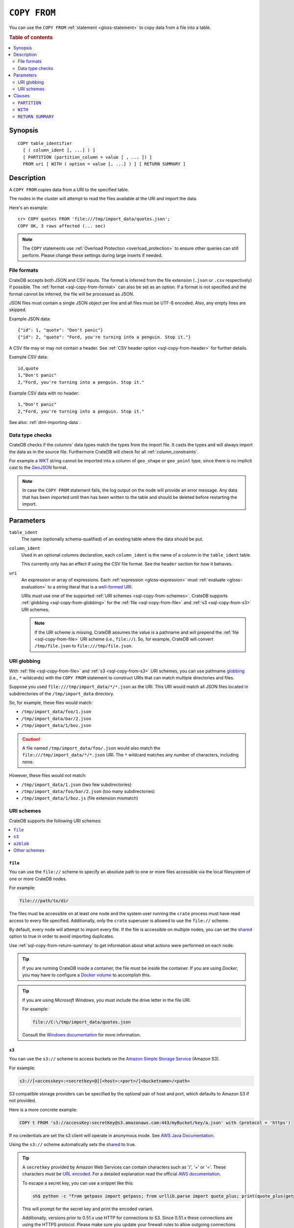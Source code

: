 .. highlight:: psql

.. _sql-copy-from:

=============
``COPY FROM``
=============

You can use the ``COPY FROM`` :ref:`statement <gloss-statement>` to copy data
from a file into a table.

.. SEEALSO::

    :ref:`Data manipulation: Import and export <dml-import-export>`

    :ref:`SQL syntax: COPY TO <sql-copy-to>`

.. rubric:: Table of contents

.. contents::
   :local:
   :depth: 2

.. _sql-copy-from-synopsis:

Synopsis
========

::

    COPY table_identifier
      [ ( column_ident [, ...] ) ]
      [ PARTITION (partition_column = value [ , ... ]) ]
      FROM uri [ WITH ( option = value [, ...] ) ] [ RETURN SUMMARY ]


.. _sql-copy-from-desc:

Description
===========

A ``COPY FROM`` copies data from a URI to the specified table.

The nodes in the cluster will attempt to read the files available at the URI
and import the data.

Here's an example:

::

    cr> COPY quotes FROM 'file:///tmp/import_data/quotes.json';
    COPY OK, 3 rows affected (... sec)

.. NOTE::

    The ``COPY`` statements use :ref:`Overload Protection <overload_protection>` to ensure other
    queries can still perform. Please change these settings during large inserts if needed.

.. _sql-copy-from-formats:

File formats
------------

CrateDB accepts both JSON and CSV inputs. The format is inferred from the file
extension (``.json`` or ``.csv`` respectively) if possible. The :ref:`format
<sql-copy-from-format>` can also be set as an option. If a format is not
specified and the format cannot be inferred, the file will be processed as
JSON.

JSON files must contain a single JSON object per line and all files must be
UTF-8 encoded. Also, any empty lines are skipped.

Example JSON data::

    {"id": 1, "quote": "Don't panic"}
    {"id": 2, "quote": "Ford, you're turning into a penguin. Stop it."}

A CSV file may or may not contain a header. See :ref:`CSV header option
<sql-copy-from-header>` for further details.

Example CSV data::

    id,quote
    1,"Don't panic"
    2,"Ford, you're turning into a penguin. Stop it."

Example CSV data with no header::

    1,"Don't panic"
    2,"Ford, you're turning into a penguin. Stop it."

See also: :ref:`dml-importing-data`.


.. _sql-copy-from-type-checks:

Data type checks
----------------

CrateDB checks if the columns' data types match the types from the import file.
It casts the types and will always import the data as in the source file.
Furthermore CrateDB will check for all :ref:`column_constraints`.

For example a `WKT`_ string cannot be imported into a column of ``geo_shape``
or ``geo_point`` type, since there is no implicit cast to the `GeoJSON`_ format.

.. NOTE::

   In case the ``COPY FROM`` statement fails, the log output on the node will
   provide an error message. Any data that has been imported until then has
   been written to the table and should be deleted before restarting the
   import.


.. _sql-copy-from-params:

Parameters
==========

.. _sql-copy-from-table_ident:

``table_ident``
  The name (optionally schema-qualified) of an existing table where the data
  should be put.

.. _sql-copy-from-column_ident:

``column_ident``
  Used in an optional columns declaration, each ``column_ident`` is the name of a column in the ``table_ident`` table.

  This currently only has an effect if using the CSV file format. See the ``header`` section for how it behaves.

.. _sql-copy-from-uri:

``uri``
  An expression or array of expressions. Each :ref:`expression
  <gloss-expression>` must :ref:`evaluate <gloss-evaluation>` to a string
  literal that is a `well-formed URI`_.

  URIs must use one of the supported :ref:`URI schemes
  <sql-copy-from-schemes>`. CrateDB supports :ref:`globbing
  <sql-copy-from-globbing>` for the :ref:`file <sql-copy-from-file>` and
  :ref:`s3 <sql-copy-from-s3>` URI schemes.

  .. NOTE::

      If the URI scheme is missing, CrateDB assumes the value is a pathname and
      will prepend the :ref:`file <sql-copy-from-file>` URI scheme (i.e.,
      ``file://``). So, for example, CrateDB will convert ``/tmp/file.json`` to
      ``file:///tmp/file.json``.


.. _sql-copy-from-globbing:

URI globbing
------------

With :ref:`file <sql-copy-from-file>` and :ref:`s3 <sql-copy-from-s3>` URI
schemes, you can use pathname `globbing`_ (i.e., ``*`` wildcards) with the
``COPY FROM`` statement to construct URIs that can match multiple directories
and files.

Suppose you used ``file:///tmp/import_data/*/*.json`` as the URI. This URI
would match all JSON files located in subdirectories of the
``/tmp/import_data`` directory.

So, for example, these files would match:

- ``/tmp/import_data/foo/1.json``
- ``/tmp/import_data/bar/2.json``
- ``/tmp/import_data/1/boz.json``

.. CAUTION::

    A file named ``/tmp/import_data/foo/.json`` would also match the
    ``file:///tmp/import_data/*/*.json`` URI. The ``*`` wildcard matches any
    number of characters, including none.

However, these files would not match:

- ``/tmp/import_data/1.json`` (two few subdirectories)
- ``/tmp/import_data/foo/bar/2.json`` (too many subdirectories)
- ``/tmp/import_data/1/boz.js`` (file extension mismatch)


.. _sql-copy-from-schemes:

URI schemes
-----------

CrateDB supports the following URI schemes:

.. contents::
   :local:
   :depth: 1


.. _sql-copy-from-file:

``file``
''''''''

You can use the ``file://`` scheme to specify an absolute path to one or more
files accessible via the local filesystem of one or more CrateDB nodes.

For example:

.. code-block:: text

    file:///path/to/dir

The files must be accessible on at least one node and the system user running
the ``crate`` process must have read access to every file specified.
Additionally, only the ``crate`` superuser is allowed to use the ``file://``
scheme.

By default, every node will attempt to import every file. If the file is
accessible on multiple nodes, you can set the `shared`_ option to true in order
to avoid importing duplicates.

Use :ref:`sql-copy-from-return-summary` to get information about what actions
were performed on each node.

.. TIP::

    If you are running CrateDB inside a container, the file must be inside the
    container. If you are using *Docker*, you may have to configure a `Docker
    volume`_ to accomplish this.

.. TIP::

    If you are using *Microsoft Windows*, you must include the drive letter in
    the file URI.

    For example:

    .. code-block:: text

        file://C:\/tmp/import_data/quotes.json

    Consult the `Windows documentation`_ for more information.


.. _sql-copy-from-s3:

``s3``
''''''

You can use the ``s3://`` scheme to access buckets on the `Amazon Simple
Storage Service`_ (Amazon S3).

For example:

.. code-block:: text

    s3://[<accesskey>:<secretkey>@][<host>:<port>/]<bucketname>/<path>

S3 compatible storage providers can be specified by the optional pair of host
and port, which defaults to Amazon S3 if not provided.

Here is a more concrete example:

.. code-block:: text

    COPY t FROM 's3://accessKey:secretKey@s3.amazonaws.com:443/myBucket/key/a.json' with (protocol = 'https')

If no credentials are set the s3 client will operate in anonymous mode.
See `AWS Java Documentation`_.

Using the ``s3://`` scheme automatically sets the `shared`_ to true.

.. TIP::

   A ``secretkey`` provided by Amazon Web Services can contain characters such
   as '/', '+' or '='. These characters must be `URL encoded`_. For a detailed
   explanation read the official `AWS documentation`_.

   To escape a secret key, you can use a snippet like this:

   .. code-block:: console

      sh$ python -c "from getpass import getpass; from urllib.parse import quote_plus; print(quote_plus(getpass('secret_key: ')))"

   This will prompt for the secret key and print the encoded variant.

   Additionally, versions prior to 0.51.x use HTTP for connections to S3. Since
   0.51.x these connections are using the HTTPS protocol. Please make sure you
   update your firewall rules to allow outgoing connections on port ``443``.

.. _sql-copy-from-azblob:

``azblob``
''''''''''

You can use the ``azblob://`` scheme to access files on the `Azure Blob Storage`_.

URI must consist of scheme and absolute path to the resource.

For example:

.. code-block:: text

    azblob://dir1/dir2/file1.json

All other parameters must be provided in the ``WITH`` clause.

For example:

.. code-block:: text

    COPY source
    TO DIRECTORY 'azblob://dir1/dir2'
    WITH (
        container = 'container',
        account_name = 'account_name',
        account_key = 'account_key',
        endpoint = 'endpoint'
    )

Using the ``azblob://`` scheme automatically sets the `shared`_ to ``true``.

.. _sql-copy-from-other-schemes:

Other schemes
'''''''''''''

In addition to the schemes above, CrateDB supports all protocols supported by
the `URL`_ implementation of its JVM (typically ``http``, ``https``, ``ftp``,
and ``jar``). Please refer to the documentation of the JVM vendor for an
accurate list of supported protocols.

.. NOTE::

    These schemes *do not* support wildcard expansion.


.. _sql-copy-from-clauses:

Clauses
=======

The ``COPY FROM`` :ref:`statement <gloss-statement>` supports the following
clauses:

.. contents::
   :local:
   :depth: 1


.. _sql-copy-from-partition:

``PARTITION``
-------------

.. EDITORIAL NOTE
   ##############

   Multiple files (in this directory) use the same standard text for
   documenting the ``PARTITION`` clause. (Minor verb changes are made to
   accomodate the specifics of the parent statement.)

   For consistency, if you make changes here, please be sure to make a
   corresponding change to the other files.

If the table is :ref:`partitioned <partitioned-tables>`, the optional
``PARTITION`` clause can be used to import data into one partition exclusively.

::

    [ PARTITION ( partition_column = value [ , ... ] ) ]

:partition_column:
  One of the column names used for table partitioning

:value:
  The respective column value.

All :ref:`partition columns <gloss-partition-column>` (specified by the
:ref:`sql-create-table-partitioned-by` clause) must be listed inside the
parentheses along with their respective values using the ``partition_column =
value`` syntax (separated by commas).

Because each partition corresponds to a unique set of :ref:`partition column
<gloss-partition-column>` row values, this clause uniquely identifies a single
partition for import.

.. TIP::

    The :ref:`ref-show-create-table` statement will show you the complete list
    of partition columns specified by the
    :ref:`sql-create-table-partitioned-by` clause.

.. CAUTION::

    Partitioned tables do not store the row values for the partition columns,
    hence every row will be imported into the specified partition regardless of
    partition column values.


.. _sql-copy-from-with:

``WITH``
--------

You can use the optional ``WITH`` clause to specify option values.

::

    [ WITH ( option = value [, ...] ) ]

The ``WITH`` clause supports the following options:

.. contents::
   :local:
   :depth: 1


.. _sql-copy-from-bulk_size:

``bulk_size``
'''''''''''''

CrateDB will process the lines it reads from the ``path`` in bulks. This option
specifies the size of one batch. The provided value must be greater than 0, the
default value is 10000.


.. _sql-copy-from-fail_fast:

``fail_fast``
'''''''''''''

A boolean value indicating if the ``COPY FROM`` operation should abort early
after an error. This is best effort and due to the distributed execution, it
may continue processing some records before it aborts.
Defaults to ``false``.

.. _sql-copy-from-wait_for_completion:

``wait_for_completion``
'''''''''''''''''''''''

A boolean value indicating if the ``COPY FROM`` should wait for
the copy operation to complete. If set to ``false`` the request
returns at once and the copy operation runs in the background.
Defaults to ``true``.

.. _sql-copy-from-shared:

``shared``
''''''''''

This option should be set to true if the URIs location is accessible by more
than one CrateDB node to prevent them from importing the same file.

The default value depends on the scheme of each URI.

If an array of URIs is passed to ``COPY FROM`` this option will overwrite the
default for *all* URIs.


.. _sql-copy-from-node_filters:

``node_filters``
''''''''''''''''

A filter :ref:`expression <gloss-expression>` to select the nodes to run the
*read* operation.

It's an object in the form of::

    {
        name = '<node_name_regex>',
        id = '<node_id_regex>'
    }

Only one of the keys is required.

The ``name`` :ref:`regular expression <gloss-regular-expression>` is applied on
the ``name`` of all execution nodes, whereas the ``id`` regex is applied on the
``node id``.

If both keys are set, *both* regular expressions have to match for a node to be
included.

If the `shared`_ option is false, a strict node filter might exclude nodes with
access to the data leading to a partial import.

To verify which nodes match the filter, run the statement with
:ref:`EXPLAIN <ref-explain>`.


.. _sql-copy-from-num_readers:

``num_readers``
'''''''''''''''

The number of nodes that will read the resources specified in the URI. Defaults
to the number of nodes available in the cluster. If the option is set to a
number greater than the number of available nodes it will still use each node
only once to do the import. However, the value must be an integer greater than
0.

If `shared`_ is set to false this option has to be used with caution. It might
exclude the wrong nodes, causing COPY FROM to read no files or only a subset of
the files.


.. _sql-copy-from-compression:

``compression``
'''''''''''''''

The default value is ``null``, set to ``gzip`` to read gzipped files.


.. _sql-copy-from-protocol:

``protocol``
'''''''''''''''

Used for :ref:`s3 <sql-copy-from-s3>` scheme only. It is set to HTTPS by
default.


.. _sql-copy-from-overwrite_duplicates:

``overwrite_duplicates``
''''''''''''''''''''''''

Default: false

``COPY FROM`` by default won't overwrite rows if a document with the same
primary key already exists. Set to true to overwrite duplicate rows.


.. _sql-copy-from-empty_string_as_null:

``empty_string_as_null``
''''''''''''''''''''''''

If set to ``true`` the ``empty_string_as_null`` option enables conversion of
empty strings into ``NULL``. The default value is ``false`` meaning that no
action will be taken on empty strings during the COPY FROM execution.

The option is only supported when using the ``CSV`` format, otherwise, it will
be ignored.


.. _sql-copy-from-delimiter:

``delimiter``
'''''''''''''

Specifies a single one-byte character that separates columns within each line
of the file. The default delimiter is ``,``.

The option is only supported when using the ``CSV`` format, otherwise, it will
be ignored.


.. _sql-copy-from-format:

``format``
''''''''''

This option specifies the format of the input file. Available formats are
``csv`` or ``json``. If a format is not specified and the format cannot be
guessed from the file extension, the file will be processed as JSON.


.. _sql-copy-from-header:

``header``
''''''''''

Used to indicate if the first line of a CSV file contains a header with the
column names. Defaults to ``true``.

If set to ``false``, the CSV must not contain column names in the first line
and instead the columns declared in the statement are used. If no columns are
declared in the statement, it will default to all columns present in the table
in their ``CREATE TABLE`` declaration order.

If set to ``true`` the first line in the CSV file must contain the column
names. You can use the optional column declaration in addition to import only a
subset of the data.

If the statement contains no column declarations, all fields in the CSV are
read and if it contains fields where there is no matching column in the table,
the behavior depends on the ``column_policy`` table setting. If ``dynamic`` it
implicitly adds new columns, if ``strict`` the operation will fail.

An example of using input file with no header

::

    cr> COPY quotes FROM 'file:///tmp/import_data/quotes.csv' with (format='csv', header=false);
    COPY OK, 3 rows affected (... sec)


.. _sql-copy-from-skip:

``skip``
''''''''

Default: ``0``

Setting this option to ``n`` skips the first ``n`` rows while copying.

.. NOTE::

    CrateDB by default expects a header in CSV files. If you're using the SKIP
    option to skip the header, you have to set ``header = false`` as well. See
    :ref:`header <sql-copy-from-header>`.

.. _sql-copy-from-container:

``container``
'''''''''''''''

Used for :ref:`azblob <sql-copy-from-azblob>` scheme only.
`Container`_ name. Required.

.. _sql-copy-from-account-name:

``account_name``
'''''''''''''''

Used for :ref:`azblob <sql-copy-from-azblob>` scheme only.
`Account`_ name. Required.

.. _sql-copy-from-account-key:

``account_key``
'''''''''''''''

Used for :ref:`azblob <sql-copy-from-azblob>` scheme only.
`Account Key`_. Required.

.. _sql-copy-from-endpoint:

``endpoint``
'''''''''''''''

Used for :ref:`azblob <sql-copy-from-azblob>` scheme only.
`Endpoint`_. Required.

.. _sql-copy-from-root:

``root``
'''''''''''''''

Used for :ref:`azblob <sql-copy-from-azblob>` scheme only.
Starting directory to write blobs. User provided path will be prepended by the root.
Optional.

.. _sql-copy-from-return-summary:

``RETURN SUMMARY``
------------------

By using the optional ``RETURN SUMMARY`` clause, a per-node result set will be
returned containing information about possible failures and successfully
inserted records.

::

    [ RETURN SUMMARY ]

+---------------------------------------+------------------------------------------------+---------------+
| Column Name                           | Description                                    |  Return Type  |
+=======================================+================================================+===============+
| ``node``                              | Information about the node that has processed  | ``OBJECT``    |
|                                       | the URI resource.                              |               |
+---------------------------------------+------------------------------------------------+---------------+
| ``node['id']``                        | The id of the node.                            | ``TEXT``      |
+---------------------------------------+------------------------------------------------+---------------+
| ``node['name']``                      | The name of the node.                          | ``TEXT``      |
+---------------------------------------+------------------------------------------------+---------------+
| ``uri``                               | The URI the node has processed.                | ``TEXT``      |
+---------------------------------------+------------------------------------------------+---------------+
| ``error_count``                       | The total number of records which failed.      | ``BIGINT``    |
|                                       | A NULL value indicates a general URI reading   |               |
|                                       | error, the error will be listed inside the     |               |
|                                       | ``errors`` column.                             |               |
+---------------------------------------+------------------------------------------------+---------------+
| ``success_count``                     | The total number of records which were         | ``BIGINT``    |
|                                       | inserted.                                      |               |
|                                       | A NULL value indicates a general URI reading   |               |
|                                       | error, the error will be listed inside the     |               |
|                                       | ``errors`` column.                             |               |
+---------------------------------------+------------------------------------------------+---------------+
| ``errors``                            | Contains detailed information about all        | ``OBJECT``    |
|                                       | errors. Limited to at most 25 error messages.  |               |
+---------------------------------------+------------------------------------------------+---------------+
| ``errors[ERROR_MSG]``                 | Contains information about a type of an error. | ``OBJECT``    |
+---------------------------------------+------------------------------------------------+---------------+
| ``errors[ERROR_MSG]['count']``        | The number records failed with this error.     | ``BIGINT``    |
+---------------------------------------+------------------------------------------------+---------------+
| ``errors[ERROR_MSG]['line_numbers']`` | The line numbers of the source URI where the   | ``ARRAY``     |
|                                       | error occurred, limited to the first 50        |               |
|                                       | errors, to avoid buffer pressure on clients.   |               |
+---------------------------------------+------------------------------------------------+---------------+


.. _Amazon Simple Storage Service: https://aws.amazon.com/s3/
.. _AWS documentation: https://docs.aws.amazon.com/AmazonS3/latest/dev/RESTAuthentication.html
.. _AWS Java Documentation: https://docs.aws.amazon.com/AmazonS3/latest/dev/AuthUsingAcctOrUserCredJava.html
.. _Azure Blob Storage: https://learn.microsoft.com/en-us/azure/storage/blobs/
.. _Account: https://learn.microsoft.com/en-us/azure/storage/blobs/storage-blobs-introduction#storage-accounts
.. _Container: https://learn.microsoft.com/en-us/azure/storage/blobs/storage-blobs-introduction#containers
.. _Endpoint: https://learn.microsoft.com/en-us/azure/storage/common/storage-account-overview#storage-account-endpoints
.. _Account Key: https://learn.microsoft.com/en-us/purview/sit-defn-azure-storage-account-key-generic#format
.. _Docker volume: https://docs.docker.com/storage/volumes/
.. _GeoJSON: https://geojson.org/
.. _globbing: https://en.wikipedia.org/wiki/Glob_(programming)
.. _percent-encoding: https://en.wikipedia.org/wiki/Percent-encoding
.. _URI Scheme: https://en.wikipedia.org/wiki/URI_scheme
.. _URL encoded: https://en.wikipedia.org/wiki/Percent-encoding
.. _URL: https://docs.oracle.com/javase/8/docs/api/java/net/URL.html
.. _well-formed URI: https://www.rfc-editor.org/rfc/rfc2396
.. _Windows documentation: https://docs.microsoft.com/en-us/dotnet/standard/io/file-path-formats
.. _WKT: https://en.wikipedia.org/wiki/Well-known_text
